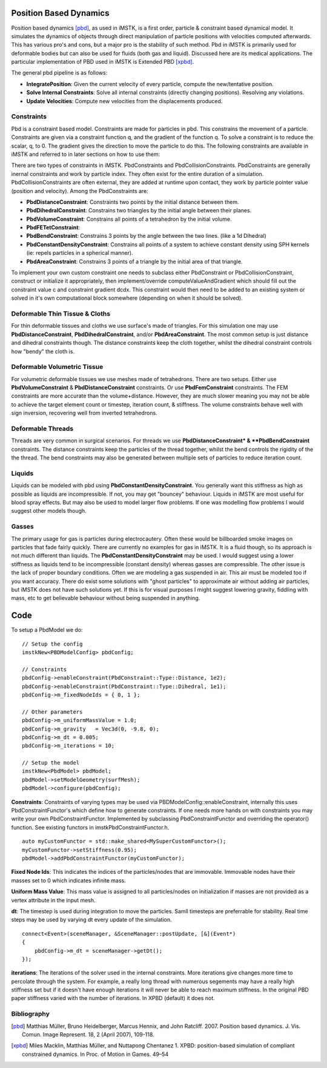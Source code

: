 Position Based Dynamics
===================

Position based dynamics [pbd]_, as used in iMSTK, is a first order, particle & constraint based dynamical model. It simulates the dynamics of objects through direct manipulation of particle positions with velocities computed afterwards. This has various pro's and cons, but a major pro is the stability of such method. Pbd in iMSTK is primarily used for deformable bodies but can also be used for fluids (both gas and liquid). Discussed here are its medical applications. The particular implementation of PBD used in iMSTK is Extended PBD [xpbd]_.

The general pbd pipeline is as follows:

- **IntegratePosition**: Given the current velocity of every particle, compute the new/tentative position.
- **Solve Internal Constraints**: Solve all internal constraints (directly changing positions). Resolving any violations.
- **Update Velocities**: Compute new velocities from the displacements produced.

Constraints
--------------------------------

Pbd is a constraint based model. Constraints are made for particles in pbd. This constrains the movement of a particle. Constraints are given via a constraint function q, and the gradient of the function q. To solve a constraint is to reduce the scalar, q, to 0. The gradient gives the direction to move the particle to do this. The following constraints are available in iMSTK and referred to in later sections on how to use them:

There are two types of constraints in iMSTK. PbdConstraints and PbdCollisionConstraints. PbdConstraints are generally inernal constraints and work by particle index. They often exist for the entire duration of a simulation. PbdCollisionConstraints are often external, they are added at runtime upon contact, they work by particle pointer value (position and velocity). Among the PbdConstraints are:

- **PbdDistanceConstraint**: Constraints two points by the initial distance between them.
- **PbdDihedralConstraint**: Constrains two triangles by the initial angle between their planes.
- **PbdVolumeConstraint**: Constrains all points of a tetrahedron by the initial volume.
- **PbdFETetConstraint**:
- **PbdBendConstraint**: Constrains 3 points by the angle between the two lines. (like a 1d Dihedral)
- **PbdConstantDensityConstraint**: Constrains all points of a system to achieve constant density using SPH kernels (ie: repels particles in a spherical manner).
- **PbdAreaConstraint**: Constrains 3 points of a triangle by the initial area of that triangle.

To implement your own custom constraint one needs to subclass either PbdConstraint or PbdCollisionConstraint, construct or initialize it appropriately, then implement/override computeValueAndGradient which should fill out the constraint value c and constraint gradient dcdx. This constraint would then need to be added to an existing system or solved in it's own computational block somewhere (depending on when it should be solved).

Deformable Thin Tissue & Cloths
--------------------------------

For thin deformable tissues and cloths we use surface's made of triangles. For this simulation one may use **PbdDistanceConstraint**, **PbdDihedralConstraint**, and/or **PbdAreaConstraint**. The most common setup is just distance and dihedral constraints though. The distance constraints keep the cloth together, whilst the dihedral constraint controls how "bendy" the cloth is.

.. image:: media/PbdModel/tissue1.png
  :width: 400
  :alt: Cloth simulation
  :align: center

.. image:: media/PbdModel/cloth2.png
  :width: 400
  :alt: Cloth cutting
  :align: center  

Deformable Volumetric Tissue
--------------------------------

For volumetric deformable tissues we use meshes made of tetrahedrons. There are two setups. Either use **PbdVolumeConstraint** & **PbdDistanceConstraint** constraints. Or use **PbdFemConstraint** constraints. The FEM constraints are more accurate than the volume+distance. However, they are much slower meaning you may not be able to achieve the target element count or timestep, iteration count, & stiffness. The volume constraints behave well with sign inversion, recovering well from inverted tetrahedrons.

.. image:: media/PbdModel/tissue2.png
  :width: 400
  :alt: Cloth simulation
  :align: center

.. image:: media/PbdModel/heart2.png
  :width: 400
  :alt: Cloth simulation
  :align: center

.. image:: media/PbdModel/tissue3.gif
  :width: 400
  :alt: Cloth simulation
  :align: center

Deformable Threads
--------------------------------

Threads are very common in surgical scenarios. For threads we use **PbdDistanceConstraint* & **PbdBendConstraint** constraints. The distance constraints keep the particles of the thread together, whilst the bend controls the rigidity of the the thread. The bend constraints may also be generated between multiple sets of particles to reduce iteration count.

.. image:: media/PbdModel/thread1.png
  :width: 400
  :alt: Cloth simulation
  :align: center

Liquids
--------------------------------

Liquids can be modeled with pbd using **PbdConstantDensityConstraint**. You generally want this stiffness as high as possible as liquids are incompressible. If not, you may get "bouncey" behaviour. Liquids in iMSTK are most useful for blood spray effects. But may also be used to model larger flow problems. If one was modelling flow problems I would suggest other models though.

.. image:: media/PbdModel/blood.png
  :width: 400
  :alt: Cloth simulation
  :align: center

Gasses
--------------------------------

The primary usage for gas is particles during electrocautery. Often these would be billboarded smoke images on particles that fade fairly quickly. There are currently no examples for gas in iMSTK. It is a fluid though, so its approach is not much different than liquids. The **PbdConstantDensityConstraint** may be used. I would suggest using a lower stiffness as liquids tend to be incompressible (constant density) whereas gasses are compressible. The other issue is the lack of proper boundary conditions. Often we are modeling a gas suspended in air. This air must be modeled too if you want accuracy. There do exist some solutions with "ghost particles" to approximate air without adding air particles, but iMSTK does not have such solutions yet. If this is for visual purposes I might suggest lowering gravity, fiddling with mass, etc to get believable behaviour without being suspended in anything.

Code
====
To setup a PbdModel we do:

::

    // Setup the config
    imstkNew<PBDModelConfig> pbdConfig;

    // Constraints
    pbdConfig->enableConstraint(PbdConstraint::Type::Distance, 1e2);
    pbdConfig->enableConstraint(PbdConstraint::Type::Dihedral, 1e1);
    pbdConfig->m_fixedNodeIds = { 0, 1 };

    // Other parameters
    pbdConfig->m_uniformMassValue = 1.0;
    pbdConfig->m_gravity   = Vec3d(0, -9.8, 0);
    pbdConfig->m_dt = 0.005;
    pbdConfig->m_iterations = 10;

    // Setup the model
    imstkNew<PbdModel> pbdModel;
    pbdModel->setModelGeometry(surfMesh);
    pbdModel->configure(pbdConfig);

**Constraints**: Constraints of varying types may be used via PBDModelConfig::enableConstraint, internally this uses PbdConstraintFunctor's which define how to generate constraints. If one needs more hands on with constraints you may write your own PbdConstraintFunctor. Implemented by subclassing PbdConstraintFunctor and overriding the operator() function. See existing functors in imstkPbdConstraintFunctor.h.

::

    auto myCustomFunctor = std::make_shared<MySuperCustomFunctor>();
    myCustomFunctor->setStiffness(0.95);
    pbdModel->addPbdConstraintFunctor(myCustomFunctor);

**Fixed Node Ids**: This indicates the indices of the particles/nodes that are immovable. Immovable nodes have their masses set to 0 which indicates infinite mass.

**Uniform Mass Value**: This mass value is assigned to all particles/nodes on initialization if masses are not provided as a vertex attribute in the input mesh.

**dt**: The timestep is used during integration to move the particles. Samll timesteps are preferrable for stability. Real time steps may be used by varying dt every update of the simulation.

::

    connect<Event>(sceneManager, &SceneManager::postUpdate, [&](Event*)
    {
        pbdConfig->m_dt = sceneManager->getDt();
    });

**iterations**: The iterations of the solver used in the internal constraints. More iterations give changes more time to percolate through the system. For example, a really long thread with numerous segements may have a really high stiffness set but if it doesn't have enough iterations it will never be able to reach maximum stiffness. In the original PBD paper stiffness varied with the number of iterations. In XPBD (default) it does not.

Bibliography
------------

.. [pbd] Matthias Müller, Bruno Heidelberger, Marcus Hennix, and John
   Ratcliff. 2007. Position based dynamics. J. Vis. Comun. Image
   Represent. 18, 2 (April 2007), 109-118.

.. [xpbd] Miles Macklin, Matthias Müller, and Nuttapong Chentanez
    1.    XPBD: position-based simulation of compliant constrained dynamics.
    In Proc. of Motion in Games. 49–54